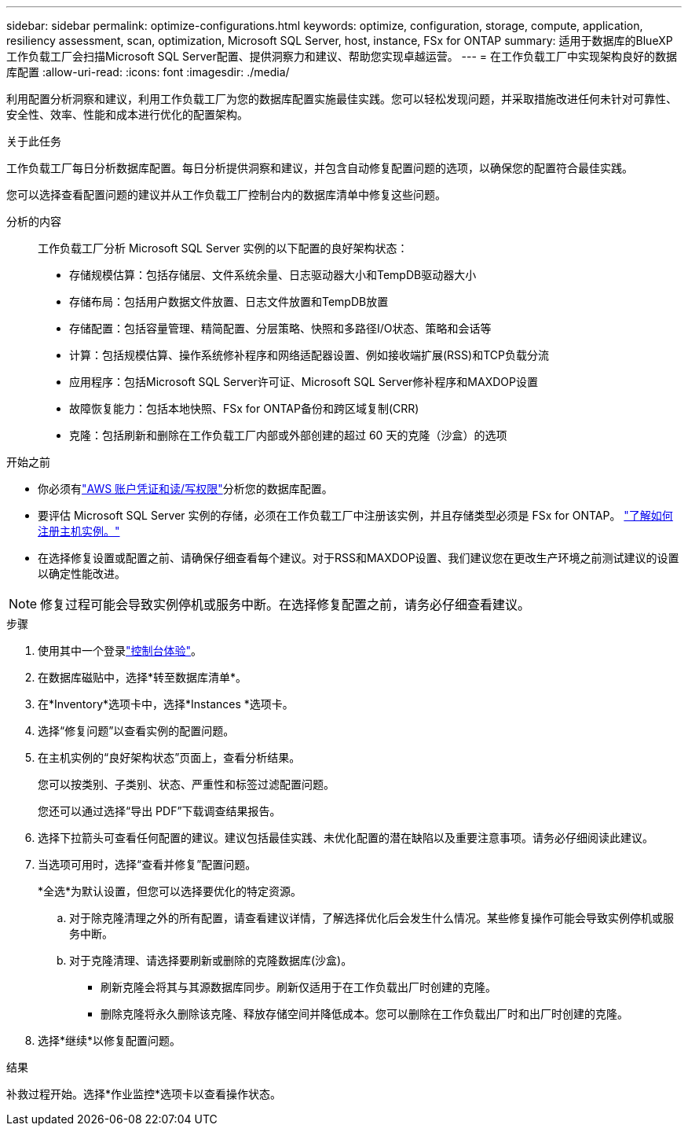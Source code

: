 ---
sidebar: sidebar 
permalink: optimize-configurations.html 
keywords: optimize, configuration, storage, compute, application, resiliency assessment, scan, optimization, Microsoft SQL Server, host, instance, FSx for ONTAP 
summary: 适用于数据库的BlueXP  工作负载工厂会扫描Microsoft SQL Server配置、提供洞察力和建议、帮助您实现卓越运营。 
---
= 在工作负载工厂中实现架构良好的数据库配置
:allow-uri-read: 
:icons: font
:imagesdir: ./media/


[role="lead"]
利用配置分析洞察和建议，利用工作负载工厂为您的数据库配置实施最佳实践。您可以轻松发现问题，并采取措施改进任何未针对可靠性、安全性、效率、性能和成本进行优化的配置架构。

.关于此任务
工作负载工厂每日分析数据库配置。每日分析提供洞察和建议，并包含自动修复配置问题的选项，以确保您的配置符合最佳实践。

您可以选择查看配置问题的建议并从工作负载工厂控制台内的数据库清单中修复这些问题。

分析的内容:: 工作负载工厂分析 Microsoft SQL Server 实例的以下配置的良好架构状态：
+
--
* 存储规模估算：包括存储层、文件系统余量、日志驱动器大小和TempDB驱动器大小
* 存储布局：包括用户数据文件放置、日志文件放置和TempDB放置
* 存储配置：包括容量管理、精简配置、分层策略、快照和多路径I/O状态、策略和会话等
* 计算：包括规模估算、操作系统修补程序和网络适配器设置、例如接收端扩展(RSS)和TCP负载分流
* 应用程序：包括Microsoft SQL Server许可证、Microsoft SQL Server修补程序和MAXDOP设置
* 故障恢复能力：包括本地快照、FSx for ONTAP备份和跨区域复制(CRR)
* 克隆：包括刷新和删除在工作负载工厂内部或外部创建的超过 60 天的克隆（沙盒）的选项


--


.开始之前
* 你必须有link:https://docs.netapp.com/us-en/workload-setup-admin/add-credentials.html["AWS 账户凭证和读/写权限"^]分析您的数据库配置。
* 要评估 Microsoft SQL Server 实例的存储，必须在工作负载工厂中注册该实例，并且存储类型必须是 FSx for ONTAP。 link:register-instance.html["了解如何注册主机实例。"]
* 在选择修复设置或配置之前、请确保仔细查看每个建议。对于RSS和MAXDOP设置、我们建议您在更改生产环境之前测试建议的设置以确定性能改进。



NOTE: 修复过程可能会导致实例停机或服务中断。在选择修复配置之前，请务必仔细查看建议。

.步骤
. 使用其中一个登录link:https://docs.netapp.com/us-en/workload-setup-admin/console-experiences.html["控制台体验"^]。
. 在数据库磁贴中，选择*转至数据库清单*。
. 在*Inventory*选项卡中，选择*Instances *选项卡。
. 选择“修复问题”以查看实例的配置问题。
. 在主机实例的“良好架构状态”页面上，查看分析结果。
+
您可以按类别、子类别、状态、严重性和标签过滤配置问题。

+
您还可以通过选择“导出 PDF”下载调查结果报告。

. 选择下拉箭头可查看任何配置的建议。建议包括最佳实践、未优化配置的潜在缺陷以及重要注意事项。请务必仔细阅读此建议。
. 当选项可用时，选择“查看并修复”配置问题。
+
*全选*为默认设置，但您可以选择要优化的特定资源。

+
.. 对于除克隆清理之外的所有配置，请查看建议详情，了解选择优化后会发生什么情况。某些修复操作可能会导致实例停机或服务中断。
.. 对于克隆清理、请选择要刷新或删除的克隆数据库(沙盒)。
+
*** 刷新克隆会将其与其源数据库同步。刷新仅适用于在工作负载出厂时创建的克隆。
*** 删除克隆将永久删除该克隆、释放存储空间并降低成本。您可以删除在工作负载出厂时和出厂时创建的克隆。




. 选择*继续*以修复配置问题。


.结果
补救过程开始。选择*作业监控*选项卡以查看操作状态。
